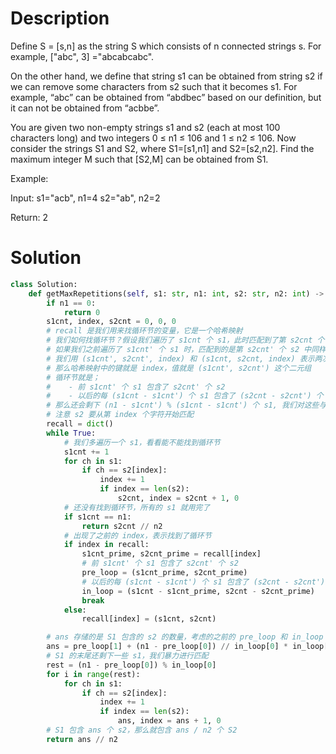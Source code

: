 * Description
Define S = [s,n] as the string S which consists of n connected strings s. For example, ["abc", 3] ="abcabcabc".

On the other hand, we define that string s1 can be obtained from string s2 if we can remove some characters from s2 such that it becomes s1. For example, “abc” can be obtained from “abdbec” based on our definition, but it can not be obtained from “acbbe”.

You are given two non-empty strings s1 and s2 (each at most 100 characters long) and two integers 0 ≤ n1 ≤ 106 and 1 ≤ n2 ≤ 106. Now consider the strings S1 and S2, where S1=[s1,n1] and S2=[s2,n2]. Find the maximum integer M such that [S2,M] can be obtained from S1.

Example:

Input:
s1="acb", n1=4
s2="ab", n2=2

Return:
2
* Solution
#+begin_src python
class Solution:
    def getMaxRepetitions(self, s1: str, n1: int, s2: str, n2: int) -> int:
        if n1 == 0:
            return 0
        s1cnt, index, s2cnt = 0, 0, 0
        # recall 是我们用来找循环节的变量，它是一个哈希映射
        # 我们如何找循环节？假设我们遍历了 s1cnt 个 s1，此时匹配到了第 s2cnt 个 s2 中的第 index 个字符
        # 如果我们之前遍历了 s1cnt' 个 s1 时，匹配到的是第 s2cnt' 个 s2 中同样的第 index 个字符，那么就有循环节了
        # 我们用 (s1cnt', s2cnt', index) 和 (s1cnt, s2cnt, index) 表示两次包含相同 index 的匹配结果
        # 那么哈希映射中的键就是 index，值就是 (s1cnt', s2cnt') 这个二元组
        # 循环节就是；
        #    - 前 s1cnt' 个 s1 包含了 s2cnt' 个 s2
        #    - 以后的每 (s1cnt - s1cnt') 个 s1 包含了 (s2cnt - s2cnt') 个 s2
        # 那么还会剩下 (n1 - s1cnt') % (s1cnt - s1cnt') 个 s1, 我们对这些与 s2 进行暴力匹配
        # 注意 s2 要从第 index 个字符开始匹配
        recall = dict()
        while True:
            # 我们多遍历一个 s1，看看能不能找到循环节
            s1cnt += 1
            for ch in s1:
                if ch == s2[index]:
                    index += 1
                    if index == len(s2):
                        s2cnt, index = s2cnt + 1, 0
            # 还没有找到循环节，所有的 s1 就用完了
            if s1cnt == n1:
                return s2cnt // n2
            # 出现了之前的 index，表示找到了循环节
            if index in recall:
                s1cnt_prime, s2cnt_prime = recall[index]
                # 前 s1cnt' 个 s1 包含了 s2cnt' 个 s2
                pre_loop = (s1cnt_prime, s2cnt_prime)
                # 以后的每 (s1cnt - s1cnt') 个 s1 包含了 (s2cnt - s2cnt') 个 s2
                in_loop = (s1cnt - s1cnt_prime, s2cnt - s2cnt_prime)
                break
            else:
                recall[index] = (s1cnt, s2cnt)

        # ans 存储的是 S1 包含的 s2 的数量，考虑的之前的 pre_loop 和 in_loop
        ans = pre_loop[1] + (n1 - pre_loop[0]) // in_loop[0] * in_loop[1]
        # S1 的末尾还剩下一些 s1，我们暴力进行匹配
        rest = (n1 - pre_loop[0]) % in_loop[0]
        for i in range(rest):
            for ch in s1:
                if ch == s2[index]:
                    index += 1
                    if index == len(s2):
                        ans, index = ans + 1, 0
        # S1 包含 ans 个 s2，那么就包含 ans / n2 个 S2
        return ans // n2
#+end_src

#+RESULTS:
: None
